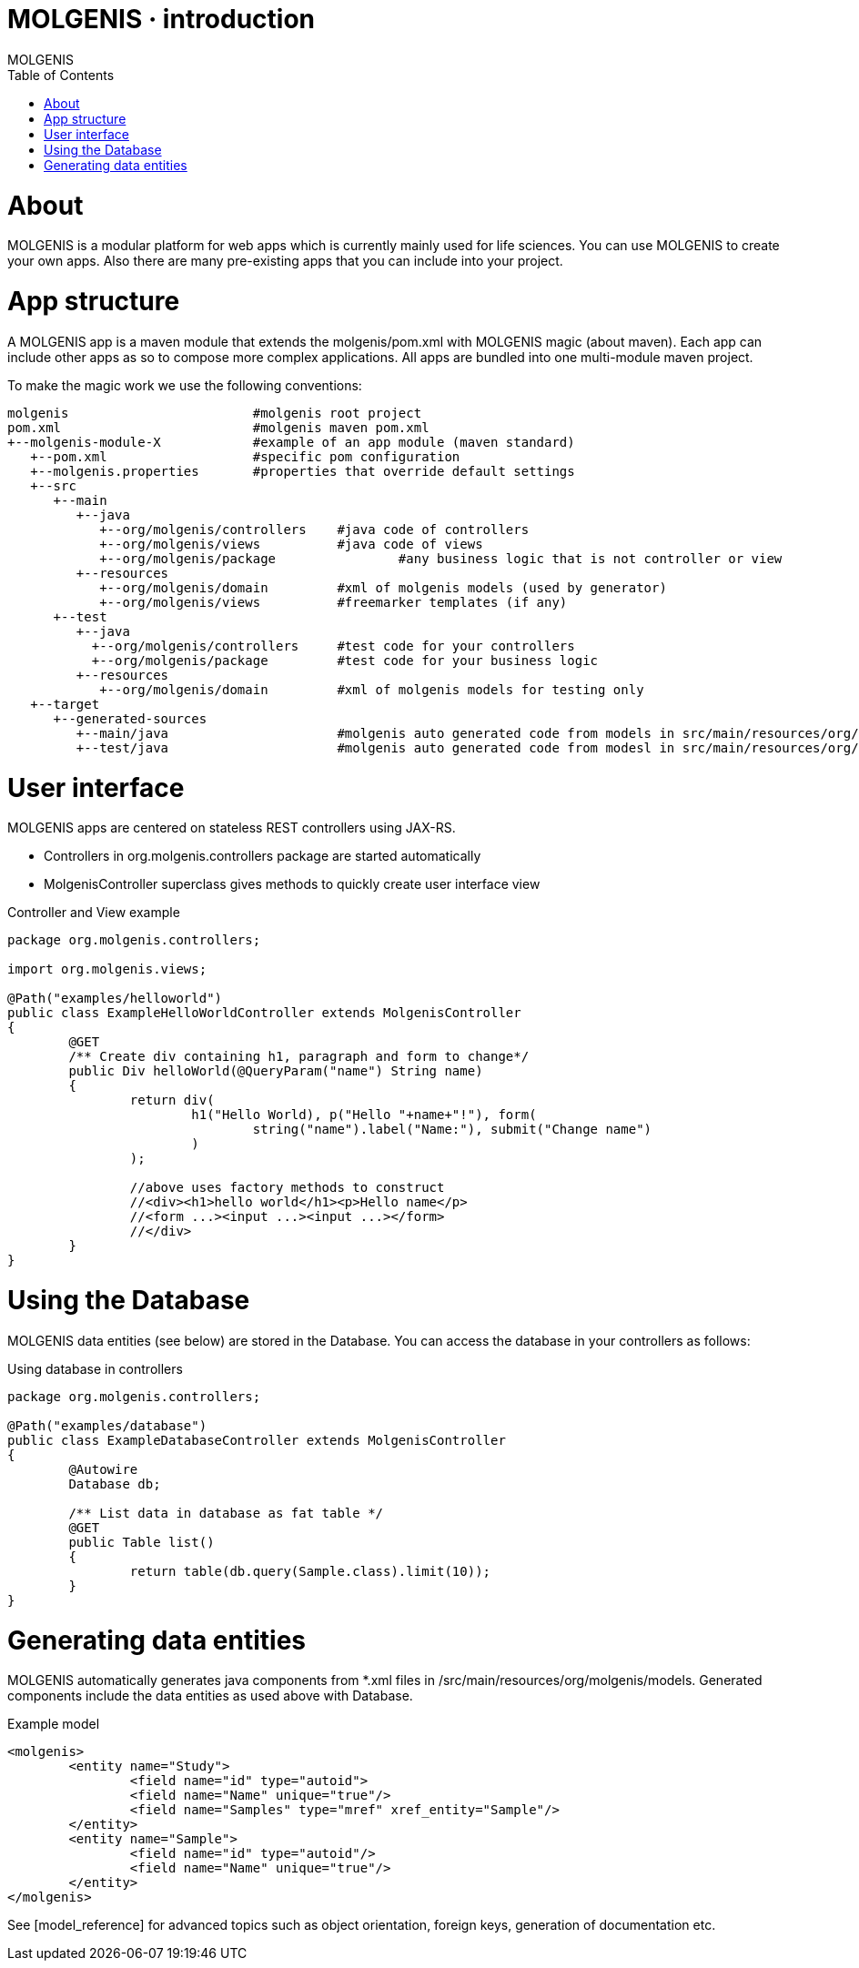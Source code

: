 MOLGENIS · introduction
=======================
MOLGENIS
:title: MOLGENIS manual
:description: Introduction into MOLGENIS
:brand: MOLGENIS
:doctype: book
:toc:
:glyphicons: http://glyphicons.com[Glyphicons]

= About

MOLGENIS is a modular platform for web apps which is currently mainly used for life sciences.
You can use MOLGENIS to create your own apps. Also there are many pre-existing apps that you can include into your project.

= App structure

A MOLGENIS app is a maven module that extends the molgenis/pom.xml with MOLGENIS magic (about maven).
Each app can include other apps as so to compose more complex applications. 
All apps are bundled into one multi-module maven project.

To make the magic work we use the following conventions:

[options="linenums"]
----
molgenis                        #molgenis root project
pom.xml                         #molgenis maven pom.xml
+--molgenis-module-X            #example of an app module (maven standard)
   +--pom.xml                   #specific pom configuration
   +--molgenis.properties       #properties that override default settings
   +--src
      +--main
         +--java
            +--org/molgenis/controllers    #java code of controllers
            +--org/molgenis/views          #java code of views
            +--org/molgenis/package		   #any business logic that is not controller or view
         +--resources
            +--org/molgenis/domain         #xml of molgenis models (used by generator)
            +--org/molgenis/views          #freemarker templates (if any)
      +--test
         +--java
           +--org/molgenis/controllers     #test code for your controllers
           +--org/molgenis/package         #test code for your business logic
         +--resources
            +--org/molgenis/domain         #xml of molgenis models for testing only
   +--target
      +--generated-sources
         +--main/java                      #molgenis auto generated code from models in src/main/resources/org/molgenis/models
         +--test/java                      #molgenis auto generated code from modesl in src/main/resources/org/molgenis/models
----

= User interface

MOLGENIS apps are centered on stateless REST controllers using JAX-RS.

* Controllers in org.molgenis.controllers package are started automatically
* MolgenisController superclass gives methods to quickly create user interface view

.Controller and View example
[options="linenums"]
----
package org.molgenis.controllers;

import org.molgenis.views;

@Path("examples/helloworld")
public class ExampleHelloWorldController extends MolgenisController
{
	@GET
	/** Create div containing h1, paragraph and form to change*/
	public Div helloWorld(@QueryParam("name") String name)
	{
		return div(
			h1("Hello World), p("Hello "+name+"!"), form(
				string("name").label("Name:"), submit("Change name")
			)
		);
		
		//above uses factory methods to construct
		//<div><h1>hello world</h1><p>Hello name</p>
		//<form ...><input ...><input ...></form>
		//</div>
	}
}
----

= Using the Database

MOLGENIS data entities (see below) are stored in the Database. 
You can access the database in your controllers as follows:

.Using database in controllers
----
package org.molgenis.controllers;

@Path("examples/database")
public class ExampleDatabaseController extends MolgenisController
{
	@Autowire
	Database db;
	
	/** List data in database as fat table */
	@GET
	public Table list()
	{
		return table(db.query(Sample.class).limit(10));
	}
}
----

= Generating data entities

MOLGENIS automatically generates java components from *.xml files in /src/main/resources/org/molgenis/models.
Generated components include the data entities as used above with Database.

.Example model
----
<molgenis>
	<entity name="Study">
		<field name="id" type="autoid">
		<field name="Name" unique="true"/>
		<field name="Samples" type="mref" xref_entity="Sample"/>
	</entity>
	<entity name="Sample">
		<field name="id" type="autoid"/>
		<field name="Name" unique="true"/>
	</entity>
</molgenis>
----

See [model_reference] for advanced topics such as object orientation, foreign keys, generation of documentation etc.

